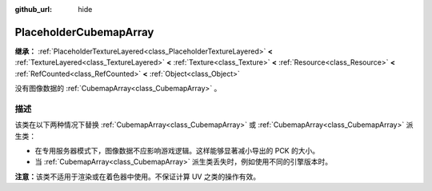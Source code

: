 :github_url: hide

.. DO NOT EDIT THIS FILE!!!
.. Generated automatically from Godot engine sources.
.. Generator: https://github.com/godotengine/godot/tree/4.3/doc/tools/make_rst.py.
.. XML source: https://github.com/godotengine/godot/tree/4.3/doc/classes/PlaceholderCubemapArray.xml.

.. _class_PlaceholderCubemapArray:

PlaceholderCubemapArray
=======================

**继承：** :ref:`PlaceholderTextureLayered<class_PlaceholderTextureLayered>` **<** :ref:`TextureLayered<class_TextureLayered>` **<** :ref:`Texture<class_Texture>` **<** :ref:`Resource<class_Resource>` **<** :ref:`RefCounted<class_RefCounted>` **<** :ref:`Object<class_Object>`

没有图像数据的 :ref:`CubemapArray<class_CubemapArray>` 。

.. rst-class:: classref-introduction-group

描述
----

该类在以下两种情况下替换 :ref:`CubemapArray<class_CubemapArray>` 或 :ref:`CubemapArray<class_CubemapArray>` 派生类：

- 在专用服务器模式下，图像数据不应影响游戏逻辑。这样能够显著减小导出的 PCK 的大小。

- 当 :ref:`CubemapArray<class_CubemapArray>` 派生类丢失时，例如使用不同的引擎版本时。

\ **注意：**\ 该类不适用于渲染或在着色器中使用。不保证计算 UV 之类的操作有效。

.. |virtual| replace:: :abbr:`virtual (本方法通常需要用户覆盖才能生效。)`
.. |const| replace:: :abbr:`const (本方法无副作用，不会修改该实例的任何成员变量。)`
.. |vararg| replace:: :abbr:`vararg (本方法除了能接受在此处描述的参数外，还能够继续接受任意数量的参数。)`
.. |constructor| replace:: :abbr:`constructor (本方法用于构造某个类型。)`
.. |static| replace:: :abbr:`static (调用本方法无需实例，可直接使用类名进行调用。)`
.. |operator| replace:: :abbr:`operator (本方法描述的是使用本类型作为左操作数的有效运算符。)`
.. |bitfield| replace:: :abbr:`BitField (这个值是由下列位标志构成位掩码的整数。)`
.. |void| replace:: :abbr:`void (无返回值。)`
